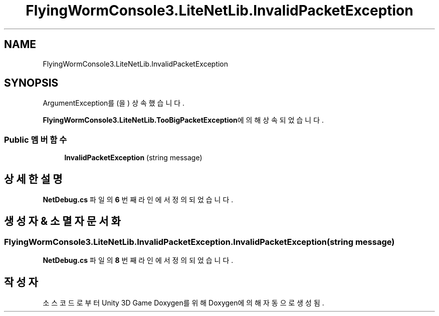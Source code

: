.TH "FlyingWormConsole3.LiteNetLib.InvalidPacketException" 3 "금 6월 24 2022" "Version 1.0" "Unity 3D Game Doxygen" \" -*- nroff -*-
.ad l
.nh
.SH NAME
FlyingWormConsole3.LiteNetLib.InvalidPacketException
.SH SYNOPSIS
.br
.PP
.PP
ArgumentException를(을) 상속했습니다\&.
.PP
\fBFlyingWormConsole3\&.LiteNetLib\&.TooBigPacketException\fP에 의해 상속되었습니다\&.
.SS "Public 멤버 함수"

.in +1c
.ti -1c
.RI "\fBInvalidPacketException\fP (string message)"
.br
.in -1c
.SH "상세한 설명"
.PP 
\fBNetDebug\&.cs\fP 파일의 \fB6\fP 번째 라인에서 정의되었습니다\&.
.SH "생성자 & 소멸자 문서화"
.PP 
.SS "FlyingWormConsole3\&.LiteNetLib\&.InvalidPacketException\&.InvalidPacketException (string message)"

.PP
\fBNetDebug\&.cs\fP 파일의 \fB8\fP 번째 라인에서 정의되었습니다\&.

.SH "작성자"
.PP 
소스 코드로부터 Unity 3D Game Doxygen를 위해 Doxygen에 의해 자동으로 생성됨\&.

